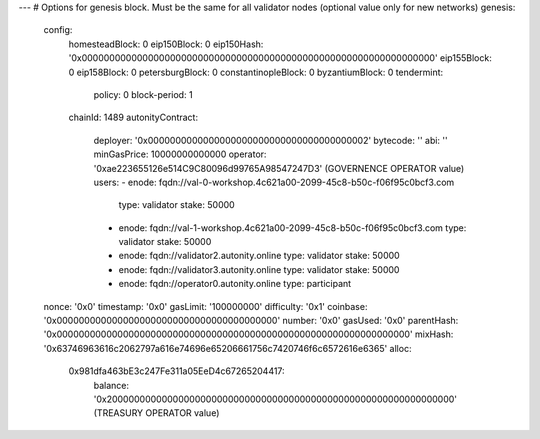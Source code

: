---
# Options for genesis block. Must be the same for all validator nodes (optional value only for new networks)
genesis:
  config:
    homesteadBlock: 0
    eip150Block: 0
    eip150Hash: '0x0000000000000000000000000000000000000000000000000000000000000000'
    eip155Block: 0
    eip158Block: 0
    petersburgBlock: 0
    constantinopleBlock: 0
    byzantiumBlock: 0
    tendermint:
      policy: 0
      block-period: 1
    chainId: 1489
    autonityContract:
      deployer: '0x0000000000000000000000000000000000000002'
      bytecode: ''
      abi: ''
      minGasPrice: 10000000000000
      operator: '0xae223655126e514C9C80096d99765A98547247D3' (GOVERNENCE OPERATOR value)
      users:
      - enode: fqdn://val-0-workshop.4c621a00-2099-45c8-b50c-f06f95c0bcf3.com
        type: validator
        stake: 50000
      - enode: fqdn://val-1-workshop.4c621a00-2099-45c8-b50c-f06f95c0bcf3.com
        type: validator
        stake: 50000
      - enode: fqdn://validator2.autonity.online
        type: validator
        stake: 50000
      - enode: fqdn://validator3.autonity.online
        type: validator
        stake: 50000
      - enode: fqdn://operator0.autonity.online
        type: participant
  nonce: '0x0'
  timestamp: '0x0'
  gasLimit: '100000000'
  difficulty: '0x1'
  coinbase: '0x0000000000000000000000000000000000000000'
  number: '0x0'
  gasUsed: '0x0'
  parentHash: '0x0000000000000000000000000000000000000000000000000000000000000000'
  mixHash: '0x63746963616c2062797a616e74696e65206661756c7420746f6c6572616e6365'
  alloc:
    0x981dfa463bE3c247Fe311a05EeD4c67265204417:
      balance: '0x200000000000000000000000000000000000000000000000000000000000000' (TREASURY OPERATOR value)
